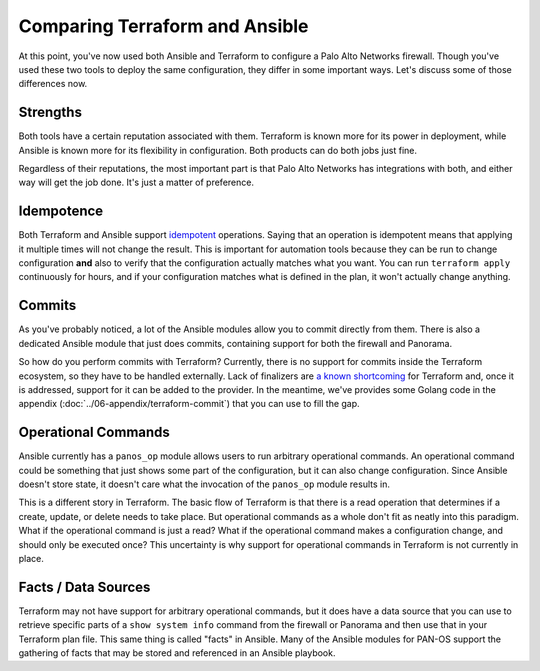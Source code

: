 ===============================
Comparing Terraform and Ansible
===============================
At this point, you've now used both Ansible and Terraform to configure a Palo
Alto Networks firewall. Though you've used these two tools to deploy the same
configuration, they differ in some important ways. Let's discuss some of those
differences now.

Strengths
----------
Both tools have a certain reputation associated with them. Terraform is known
more for its power in deployment, while Ansible is known more for its
flexibility in configuration. Both products can do both jobs just fine.

Regardless of their reputations, the most important part is that Palo Alto
Networks has integrations with both, and either way will get the job done.
It's just a matter of preference.

Idempotence
-----------
Both Terraform and Ansible support `idempotent <https://en.wikipedia.org/wiki/Idempotence>`_ operations. Saying that an
operation is idempotent means that applying it multiple times will not change
the result. This is important for automation tools because they can be run to
change configuration **and** also to verify that the configuration actually
matches what you want. You can run ``terraform apply`` continuously for hours,
and if your configuration matches what is defined in the plan, it won't
actually change anything.

Commits
-------
As you've probably noticed, a lot of the Ansible modules allow you to commit
directly from them. There is also a dedicated Ansible module that just does
commits, containing support for both the firewall and Panorama.

So how do you perform commits with Terraform? Currently, there is no support
for commits inside the Terraform ecosystem, so they have to be handled
externally. Lack of finalizers are `a known shortcoming <https://github.com/hashicorp/terraform/issues/6258>`_ for Terraform and, once
it is addressed, support for it can be added to the provider. In the meantime,
we've provides some Golang code in the appendix
(:doc:`../06-appendix/terraform-commit`) that you can use to fill the gap.

Operational Commands
--------------------
Ansible currently has a ``panos_op`` module allows users to run arbitrary
operational commands. An operational command could be something that just
shows some part of the configuration, but it can also change configuration.
Since Ansible doesn't store state, it doesn't care what the invocation of the
``panos_op`` module results in.

This is a different story in Terraform. The basic flow of Terraform is that
there is a read operation that determines if a create, update, or delete needs
to take place. But operational commands as a whole don't fit as neatly into
this paradigm. What if the operational command is just a read? What if the
operational command makes a configuration change, and should only be executed
once? This uncertainty is why support for operational commands in Terraform is
not currently in place.

Facts / Data Sources
--------------------
Terraform may not have support for arbitrary operational commands, but it does
have a data source that you can use to retrieve specific parts of a ``show
system info`` command from the firewall or Panorama and then use that in your
Terraform plan file. This same thing is called "facts" in Ansible. Many of the
Ansible modules for PAN-OS support the gathering of facts that may be stored
and referenced in an Ansible playbook.
